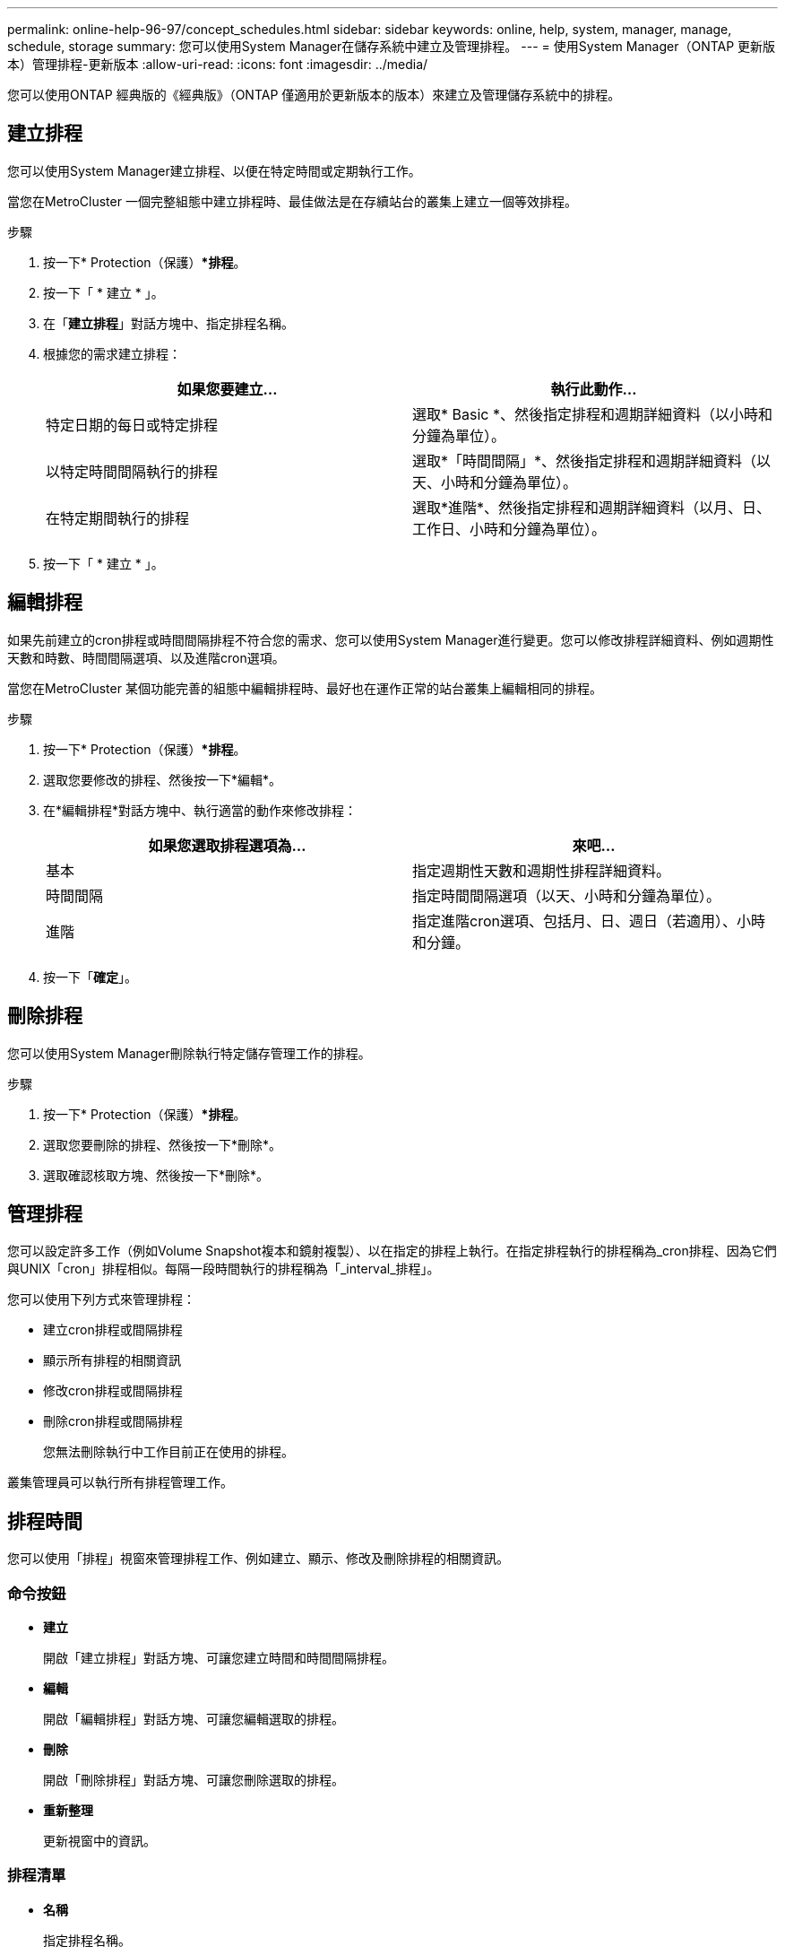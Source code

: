 ---
permalink: online-help-96-97/concept_schedules.html 
sidebar: sidebar 
keywords: online, help, system, manager, manage, schedule, storage 
summary: 您可以使用System Manager在儲存系統中建立及管理排程。 
---
= 使用System Manager（ONTAP 更新版本）管理排程-更新版本
:allow-uri-read: 
:icons: font
:imagesdir: ../media/


[role="lead"]
您可以使用ONTAP 經典版的《經典版》（ONTAP 僅適用於更新版本的版本）來建立及管理儲存系統中的排程。



== 建立排程

您可以使用System Manager建立排程、以便在特定時間或定期執行工作。

當您在MetroCluster 一個完整組態中建立排程時、最佳做法是在存續站台的叢集上建立一個等效排程。

.步驟
. 按一下* Protection（保護）**排程*。
. 按一下「 * 建立 * 」。
. 在「*建立排程*」對話方塊中、指定排程名稱。
. 根據您的需求建立排程：
+
|===
| 如果您要建立... | 執行此動作... 


 a| 
特定日期的每日或特定排程
 a| 
選取* Basic *、然後指定排程和週期詳細資料（以小時和分鐘為單位）。



 a| 
以特定時間間隔執行的排程
 a| 
選取*「時間間隔」*、然後指定排程和週期詳細資料（以天、小時和分鐘為單位）。



 a| 
在特定期間執行的排程
 a| 
選取*進階*、然後指定排程和週期詳細資料（以月、日、工作日、小時和分鐘為單位）。

|===
. 按一下「 * 建立 * 」。




== 編輯排程

如果先前建立的cron排程或時間間隔排程不符合您的需求、您可以使用System Manager進行變更。您可以修改排程詳細資料、例如週期性天數和時數、時間間隔選項、以及進階cron選項。

當您在MetroCluster 某個功能完善的組態中編輯排程時、最好也在運作正常的站台叢集上編輯相同的排程。

.步驟
. 按一下* Protection（保護）**排程*。
. 選取您要修改的排程、然後按一下*編輯*。
. 在*編輯排程*對話方塊中、執行適當的動作來修改排程：
+
|===
| 如果您選取排程選項為... | 來吧... 


 a| 
基本
 a| 
指定週期性天數和週期性排程詳細資料。



 a| 
時間間隔
 a| 
指定時間間隔選項（以天、小時和分鐘為單位）。



 a| 
進階
 a| 
指定進階cron選項、包括月、日、週日（若適用）、小時和分鐘。

|===
. 按一下「*確定*」。




== 刪除排程

[role="lead"]
您可以使用System Manager刪除執行特定儲存管理工作的排程。

.步驟
. 按一下* Protection（保護）**排程*。
. 選取您要刪除的排程、然後按一下*刪除*。
. 選取確認核取方塊、然後按一下*刪除*。




== 管理排程

您可以設定許多工作（例如Volume Snapshot複本和鏡射複製）、以在指定的排程上執行。在指定排程執行的排程稱為_cron排程、因為它們與UNIX「cron」排程相似。每隔一段時間執行的排程稱為「_interval_排程」。

您可以使用下列方式來管理排程：

* 建立cron排程或間隔排程
* 顯示所有排程的相關資訊
* 修改cron排程或間隔排程
* 刪除cron排程或間隔排程
+
您無法刪除執行中工作目前正在使用的排程。



叢集管理員可以執行所有排程管理工作。



== 排程時間

您可以使用「排程」視窗來管理排程工作、例如建立、顯示、修改及刪除排程的相關資訊。



=== 命令按鈕

* *建立*
+
開啟「建立排程」對話方塊、可讓您建立時間和時間間隔排程。

* *編輯*
+
開啟「編輯排程」對話方塊、可讓您編輯選取的排程。

* *刪除*
+
開啟「刪除排程」對話方塊、可讓您刪除選取的排程。

* *重新整理*
+
更新視窗中的資訊。





=== 排程清單

* *名稱*
+
指定排程名稱。

* *類型*
+
指定排程類型-時間型或時間間隔型。





=== 詳細資料區域

詳細資料區域會顯示執行所選排程的相關資訊。
